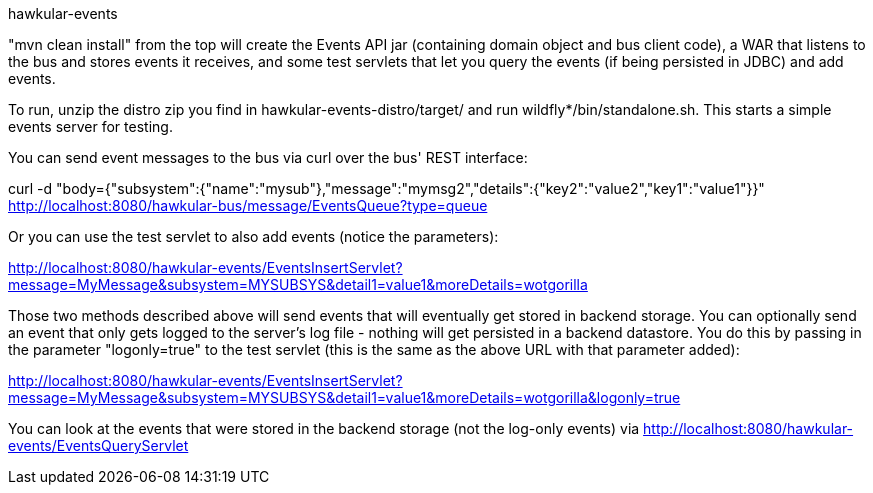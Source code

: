 hawkular-events
====

"mvn clean install" from the top will create the Events API jar (containing domain object and bus client code), a WAR that listens to the bus and stores events it receives, and some test servlets that let you query the events (if being persisted in JDBC) and add events.

To run, unzip the distro zip you find in hawkular-events-distro/target/ and run wildfly*/bin/standalone.sh. This starts a simple events server for testing.

You can send event messages to the bus via curl over the bus' REST interface:

curl -d "body={"subsystem":{"name":"mysub"},"message":"mymsg2","details":{"key2":"value2","key1":"value1"}}" http://localhost:8080/hawkular-bus/message/EventsQueue?type=queue

Or you can use the test servlet to also add events (notice the parameters):

http://localhost:8080/hawkular-events/EventsInsertServlet?message=MyMessage&subsystem=MYSUBSYS&detail1=value1&moreDetails=wotgorilla

Those two methods described above will send events that will eventually get stored in backend storage. You can optionally send an event that only gets logged to the server's log file - nothing will get persisted in a backend datastore. You do this by passing in the parameter "logonly=true" to the test servlet (this is the same as the above URL with that parameter added):

http://localhost:8080/hawkular-events/EventsInsertServlet?message=MyMessage&subsystem=MYSUBSYS&detail1=value1&moreDetails=wotgorilla&logonly=true

You can look at the events that were stored in the backend storage (not the log-only events) via http://localhost:8080/hawkular-events/EventsQueryServlet
